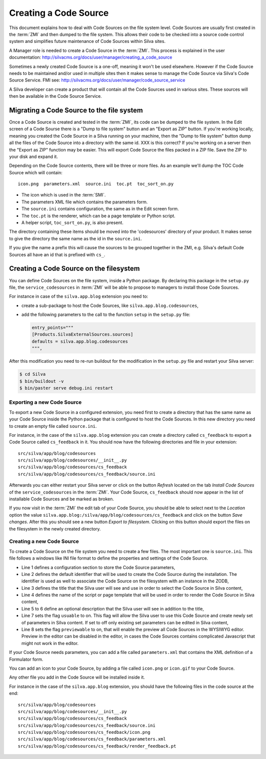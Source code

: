 Creating a Code Source
======================

This document explains how to deal with Code Sources on the file
system level. Code Sources are usually first created in the
:term:`ZMI` and then dumped to the file system. This allows their code
to be checked into a source code control system and simplifies future
maintenance of Code Sources within Silva sites.

A Manager role is needed to create a Code Source in the
:term:`ZMI`. This process is explained in the user documentation:
http://silvacms.org/docs/user/manager/creating_a_code_source

Sometimes a newly created Code Source is a one-off, meaning it won't
be used elsewhere. However if the Code Source needs to be maintained
and/or used in multiple sites then it makes sense to manage the Code
Source via Silva's Code Source Service. FMI see:
http://silvacms.org/docs/user/manager/code_source_service

A Silva developer can create a product that will contain all the Code
Sources used in various sites. These sources will then be available in
the Code Source Service.

Migrating a Code Source to the file system
------------------------------------------

Once a Code Source is created and tested in the :term:`ZMI`, its code
can be dumped to the file system. In the Edit screen of a Code Sourse
there is a "Dump to file system" button and an "Export as ZIP"
button. If you're working locally, meaning you created the Code Source
in a Silva running on your machine, then the "Dump to file system"
button dump all the files of the Code Source into a directory with the
same id. XXX is this correct?  If you're working on a server then the
"Export as ZIP" function may be easier.  This will export Code Source
the files packed in a ZIP file. Save the ZIP to your disk and expand
it.

Depending on the Code Source contents, there will be three or more
files. As an example we'll dump the TOC Code Source which will
contain::

  icon.png  parameters.xml  source.ini  toc.pt  toc_sort_on.py


* The icon which is used in the :term:`SMI`.

* The parameters XML file which contains the parameters form.

* The ``source.ini`` contains configuration, the same as in the Edit
  screen form.

* The ``toc.pt`` is the renderer, which can be a page template or Python script.

* A helper script, ``toc_sort_on.py``, is also present.

The directory containing these items should be moved into the
'codesources' directory of your product. It makes sense to give the
directory the same name as the id in the ``source.ini``.

If you give the name a prefix this will cause the sources to be
grouped together in the ZMI, e.g. Silva's default Code Sources all
have an id that is prefixed with ``cs_``.

Creating a Code Source on the filesystem
----------------------------------------

You can define Code Sources on the file system, inside a Python
package. By declaring this package in the ``setup.py`` file, the
``service_codesources`` in :term:`ZMI` will be able to propose to
managers to install those Code Sources.

For instance in case of the ``silva.app.blog`` extension you need to:

- create a sub-package to host the Code Sources, like
  ``silva.app.blog.codesources``,

- add the following parameters to the call to the function ``setup``
  in the ``setup.py`` file:

  .. code-block:: python

     entry_points="""
     [Products.SilvaExternalSources.sources]
     defaults = silva.app.blog.codesources
     """,

After this modification you need to re-run buildout for the
modification in the ``setup.py`` file and restart your Silva
server:

.. code-block:: sh

   $ cd Silva
   $ bin/buildout -v
   $ bin/paster serve debug.ini restart


Exporting a new Code Source
~~~~~~~~~~~~~~~~~~~~~~~~~~~

To export a new Code Source in a configured extension, you need first
to create a directory that has the same name as your Code Source
inside the Python package that is configured to host the Code
Sources. In this new directory you need to create an empty file called
``source.ini``.

For instance, in the case of the ``silva.app.blog`` extension you can
create a directory called ``cs_feedback`` to export a Code Source
called ``cs_feedback`` in it. You should now have the following
directories and file in your extension::

  src/silva/app/blog/codesources
  src/silva/app/blog/codesources/__init__.py
  src/silva/app/blog/codesources/cs_feedback
  src/silva/app/blog/codesources/cs_feedback/source.ini

Afterwards you can either restart your Silva server or click on the button
*Refresh* located on the tab *Install Code Sources* of the
``service_codesources`` in the :term:`ZMI`. Your Code Source,
``cs_feedback`` should now appear in the list of installable Code
Sources and be marked as broken.

If you now visit in the :term:`ZMI` the edit tab of your Code Source, you
should be able to select next to the *Location* option the value
``silva.app.blog:/silva/app/blog/codesources/cs_feedback`` and click
on the button *Save changes*. After this you should see a new button
*Export to filesystem*. Clicking on this button should export the
files on the filesystem in the newly created directory.

Creating a new Code Source
~~~~~~~~~~~~~~~~~~~~~~~~~~

To create a Code Source on the file system you need to create a few
files. The most important one is ``source.ini``. This file follows a
windows like INI file format to define the properties and settings of
the Code Source.

.. code-block:: buildout
   :linenos:

   [source]
   id = cs_feedback
   title = Blog article feedback
   render_id = render_feedback
   description = Display the feedback that was posted on the
      article of a blog.
   usuable = on
   previewable = on

- Line 1 defines a configuration section to store the Code Source
  parameters,

- Line 2 defines the default identifier that will be used to create
  the Code Source during the installation. The identifier is used as
  well to associate the Code Source on the filesystem with an instance
  in the ZODB,

- Line 3 defines the title that the Silva user will see and use in
  order to select the Code Source in Silva content,

- Line 4 defines the name of the script or page template that will be
  used in order to render the Code Source in Silva content,

- Line 5 to 6 define an optional description that the Silva user will
  see in addition to the title,

- Line 7 sets the flag ``usuable`` to on. This flag will allow the
  Silva user to use this Code Source and create newly set of
  parameters in Silva content. If set to off only existing set
  parameters can be edited in Silva content,

- Line 8 sets the flag ``previewable`` to on, that will enable the
  preview all Code Sources in the WYSIWYG editor. Preview in the
  editor can be disabled in the editor, in cases the Code Sources
  contains complicated Javascript that might not work in the editor.

If your Code Source needs parameters, you can add a file called
``parameters.xml`` that contains the XML definition of a Formulator
form.

You can add an icon to your Code Source, by adding a file called
``icon.png`` or ``icon.gif`` to your Code Source.

Any other file you add in the Code Source will be installed inside it.

For instance in the case of the ``silva.app.blog`` extension, you
should have the following files in the code source at the end::

  src/silva/app/blog/codesources
  src/silva/app/blog/codesources/__init__.py
  src/silva/app/blog/codesources/cs_feedback
  src/silva/app/blog/codesources/cs_feedback/source.ini
  src/silva/app/blog/codesources/cs_feedback/icon.png
  src/silva/app/blog/codesources/cs_feedback/parameters.xml
  src/silva/app/blog/codesources/cs_feedback/render_feedback.pt

